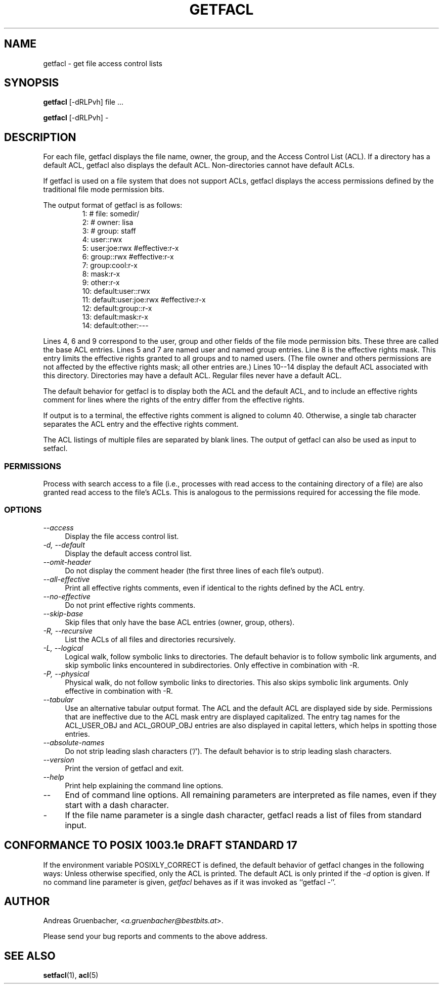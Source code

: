 .\" Access Control Lists manual pages
.\"
.\" (C) 2000 Andreas Gruenbacher, <a.gruenbacher@bestbits.at>
.\"
.\" This manual page may used unter the terms of the GNU LGPL license, either
.\" version 2 of this license, or (at your option) any later version.
.\" 
.fam T
.TH GETFACL 1 "ACL File Utilities" "May 2000" "Access Control Lists"
.SH NAME
getfacl \- get file access control lists
.SH SYNOPSIS

.B getfacl
[\-dRLPvh] file ...

.B getfacl
[\-dRLPvh] \-

.SH DESCRIPTION
For each file, getfacl displays the file name, owner, the group,
and the Access Control List (ACL). If a directory has a default ACL,
getfacl also displays the default ACL. Non-directories cannot have default ACLs.

If getfacl is used on a file system that does not support ACLs, getfacl
displays the access permissions defined by the traditional file mode permission
bits.

The output format of getfacl is as follows:
.fam C
.RS
.nf
 1:  # file: somedir/
 2:  # owner: lisa
 3:  # group: staff
 4:  user::rwx
 5:  user:joe:rwx               #effective:r\-x
 6:  group::rwx                 #effective:r\-x
 7:  group:cool:r\-x
 8:  mask:r\-x
 9:  other:r\-x
10:  default:user::rwx
11:  default:user:joe:rwx       #effective:r\-x
12:  default:group::r\-x
13:  default:mask:r\-x
14:  default:other:\-\-\-

.fi
.RE
.fam T

Lines 4, 6 and 9 correspond to the user, group and other fields of
the file mode permission bits. These three are called the base ACL
entries. Lines 5 and 7 are named user and named group entries. Line 8 is
the effective rights mask. This entry limits the effective rights granted
to all groups and to named users. (The file owner and others permissions
are not affected by the effective rights mask; all other entries are.)
Lines 10\-\-14 display
the default ACL associated with this directory. Directories may
have a default ACL. Regular files never have a default ACL.

The default behavior for getfacl is to display both the ACL and the
default ACL, and to include an effective rights comment for lines
where the rights of the entry differ from the effective rights.

If output is to a terminal, the effective rights comment is aligned to
column 40. Otherwise, a single tab character separates the ACL entry
and the effective rights comment.

The ACL listings of multiple files are separated by blank lines.
The output of getfacl can also be used as input to setfacl.

.SS PERMISSIONS
Process with search access to a file (i.e., processes with read access
to the containing directory of a file) are also granted read access
to the file's ACLs.  This is analogous to the permissions required for
accessing the file mode.

.SS OPTIONS
.TP 4
.I \-\-access
Display the file access control list.
.TP
.I \-d, \-\-default
Display the default access control list.
.TP
.I \-\-omit-header
Do not display the comment header (the first three lines of each file's output).
.TP
.I \-\-all-effective
Print all effective rights comments, even if identical to the rights defined by the ACL entry.
.TP
.I \-\-no-effective
Do not print effective rights comments.
.TP
.I \-\-skip-base
Skip files that only have the base ACL entries (owner, group, others).
.TP
.I \-R, \-\-recursive
List the ACLs of all files and directories recursively.
.TP
.I \-L, \-\-logical
Logical walk, follow symbolic links to directories. The default behavior is to follow
symbolic link arguments, and skip symbolic links encountered in subdirectories.
Only effective in combination with \-R.
.TP
.I \-P, \-\-physical
Physical walk, do not follow symbolic links to directories. This also skips symbolic
link arguments.
Only effective in combination with \-R.
.TP
.I \-\-tabular
Use an alternative tabular output format. The ACL and the default ACL are displayed side by side. Permissions that are ineffective due to the ACL mask entry are displayed capitalized. The entry tag names for the ACL_USER_OBJ and ACL_GROUP_OBJ entries are also displayed in capital letters, which helps in spotting those entries.
.TP
.I \-\-absolute-names
Do not strip leading slash characters (`/'). The default behavior is to
strip leading slash characters.
.TP
.I \-\-version
Print the version of getfacl and exit.
.TP
.I \-\-help
Print help explaining the command line options.
.TP
.I \-\-
End of command line options. All remaining parameters are interpreted as file names, even if they start with a dash character.
.TP
.I \-
If the file name parameter is a single dash character, getfacl reads a list of files from standard input.

.SH CONFORMANCE TO POSIX 1003.1e DRAFT STANDARD 17
If the environment variable POSIXLY_CORRECT is defined, the default behavior of getfacl changes in the following ways: Unless otherwise specified, only the ACL is printed. The default ACL is only printed if the
.I \-d
option is given. If no command line parameter is given,
.I getfacl
behaves as if it was invoked as ``getfacl \-''.
.SH AUTHOR
Andreas Gruenbacher,
.RI < a.gruenbacher@bestbits.at >.

Please send your bug reports and comments to the above address.
.SH SEE ALSO
.BR setfacl "(1), " acl (5)
